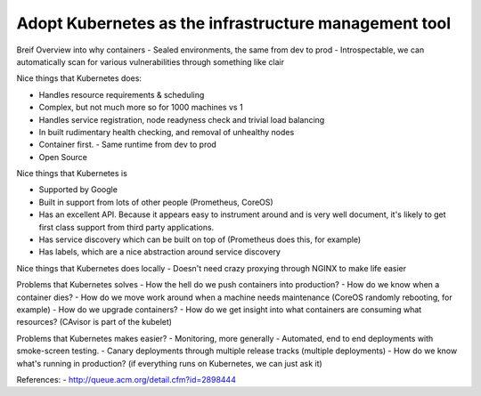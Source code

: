 ======================================================
Adopt Kubernetes as the infrastructure management tool
======================================================

Breif Overview into why containers
- Sealed environments, the same from dev to prod
- Introspectable, we can automatically scan for various vulnerabilities through something like clair

Nice things that Kubernetes does:

- Handles resource requirements & scheduling
- Complex, but not much more so for 1000 machines vs 1
- Handles service registration, node readyness check and trivial load balancing
- In built rudimentary health checking, and removal of unhealthy nodes
- Container first. 
  - Same runtime from dev to prod
- Open Source

Nice things that Kubernetes is

- Supported by Google
- Built in support from lots of other people (Prometheus, CoreOS)
- Has an excellent API. Because it appears easy to instrument around and is very well document, it's likely to get first class support from third party applications.
- Has service discovery which can be built on top of (Prometheus does this, for example)
- Has labels, which are a nice abstraction around service discovery

Nice things that Kubernetes does locally
- Doesn't need crazy proxying through NGINX to make life easier

Problems that Kubernetes solves
- How the hell do we push containers into production?
- How do we know when a container dies?
- How do we move work around when a machine needs maintenance (CoreOS randomly rebooting, for example)
- How do we upgrade containers?
- How do we get insight into what containers are consuming what resources? (CAvisor is part of the kubelet)

Problems that Kubernetes makes easier?
- Monitoring, more generally
- Automated, end to end deployments with smoke-screen testing.
- Canary deployments through multiple release tracks (multiple deployments)
- How do we know what's running in production? (if everything runs on Kubernetes, we can just ask it)

References:
- http://queue.acm.org/detail.cfm?id=2898444

